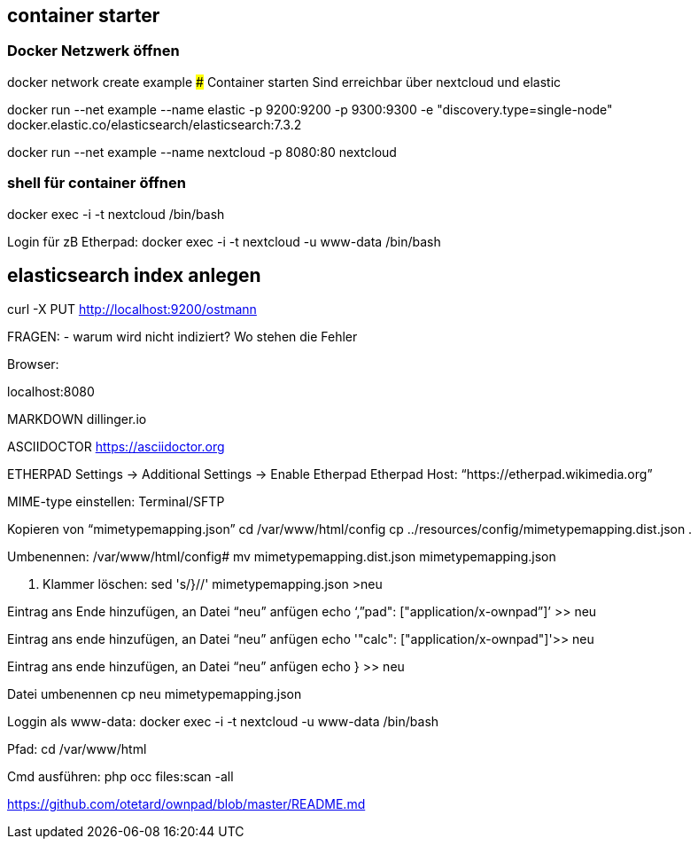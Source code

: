 ## container starter
### Docker Netzwerk öffnen
docker network create example
### Container starten
Sind erreichbar über nextcloud und elastic

docker run --net example  --name elastic -p 9200:9200 -p 9300:9300 -e "discovery.type=single-node" docker.elastic.co/elasticsearch/elasticsearch:7.3.2

docker run --net example --name nextcloud -p 8080:80 nextcloud

### shell für container öffnen

docker exec -i -t nextcloud /bin/bash

Login für zB Etherpad:
docker exec -i -t nextcloud -u www-data /bin/bash

## elasticsearch index anlegen
curl -X PUT http://localhost:9200/ostmann 


FRAGEN:
- warum wird nicht indiziert? Wo stehen die Fehler

Browser:

localhost:8080

MARKDOWN
dillinger.io


ASCIIDOCTOR
https://asciidoctor.org


ETHERPAD
Settings -> Additional Settings -> Enable Etherpad
Etherpad Host: “https://etherpad.wikimedia.org”

MIME-type einstellen:
Terminal/SFTP

Kopieren von “mimetypemapping.json”
cd /var/www/html/config
cp ../resources/config/mimetypemapping.dist.json .

Umbenennen:
/var/www/html/config# mv mimetypemapping.dist.json mimetypemapping.json 

g. Klammer löschen:
sed 's/}//' mimetypemapping.json  >neu

Eintrag ans Ende hinzufügen, an Datei “neu” anfügen
echo ‘,”pad": ["application/x-ownpad”]’ >> neu 

Eintrag ans ende hinzufügen, an Datei “neu” anfügen
echo '"calc": ["application/x-ownpad"]'>> neu 

Eintrag ans ende hinzufügen, an Datei “neu” anfügen
echo } >> neu

Datei umbenennen
cp neu mimetypemapping.json

Loggin als www-data:
docker exec -i -t nextcloud -u www-data /bin/bash

Pfad:
cd /var/www/html 

Cmd ausführen:
php occ files:scan -all

https://github.com/otetard/ownpad/blob/master/README.md
